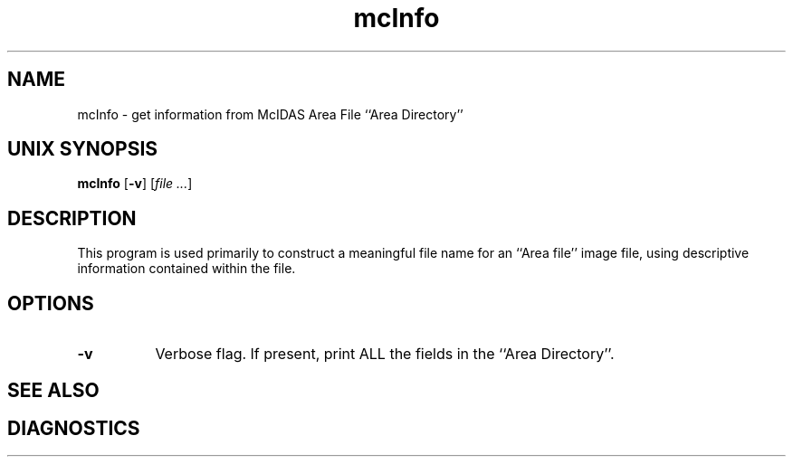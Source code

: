 '\"
'\" $Id$
.TH mcInfo 1 "26 June 1990"
.SH NAME
mcInfo \- get information from McIDAS Area File ``Area Directory''
.SH "UNIX SYNOPSIS"
\fBmcInfo \fR[\fB\-v\fR]
[\fIfile ...\fR]
.SH DESCRIPTION
This program is used primarily to construct a meaningful file name for 
an ``Area file'' image file, using descriptive information contained within
the file.
.SH OPTIONS 
.TP 8
.B \-v
Verbose flag.  If present, print ALL the fields in the ``Area Directory''.
.SH "SEE ALSO"
.SH DIAGNOSTICS
